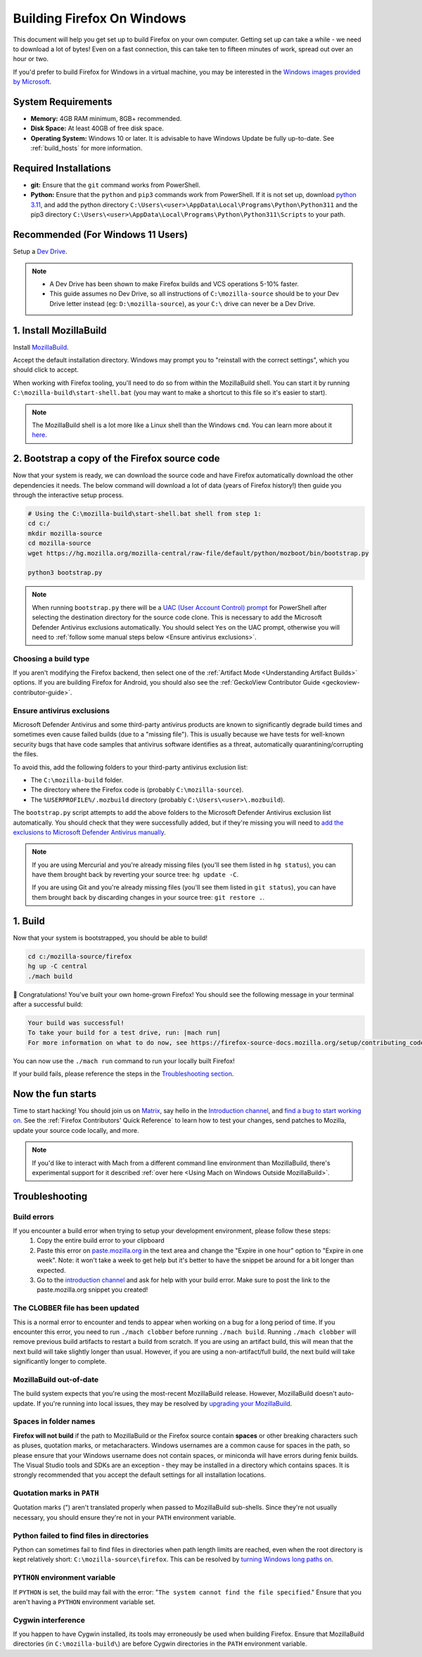 ﻿Building Firefox On Windows
======================================

This document will help you get set up to build Firefox on your own
computer. Getting set up can take a while - we need to download a
lot of bytes! Even on a fast connection, this can take ten to fifteen
minutes of work, spread out over an hour or two.

If you'd prefer to build Firefox for Windows in a virtual machine,
you may be interested in the `Windows images provided by Microsoft
<https://developer.microsoft.com/en-us/windows/downloads/virtual-machines/>`_.

System Requirements
-------------------

-  **Memory:** 4GB RAM minimum, 8GB+ recommended.
-  **Disk Space:** At least 40GB of free disk space.
-  **Operating System:** Windows 10 or later. It is advisable to have Windows Update be fully
   up-to-date. See :ref:`build_hosts` for more information.

Required Installations
----------------------
-  **git:** Ensure that the ``git`` command works from PowerShell.
-  **Python:** Ensure that the ``python`` and ``pip3`` commands work from PowerShell. If it is not
   set up, download `python 3.11 <https://www.python.org/downloads/release/python-3119/>`_, and add
   the python directory
   ``C:\Users\<user>\AppData\Local\Programs\Python\Python311`` and the pip3 directory
   ``C:\Users\<user>\AppData\Local\Programs\Python\Python311\Scripts`` to your path.

Recommended (For Windows 11 Users)
----------------------------------
Setup a `Dev Drive
<https://learn.microsoft.com/en-us/windows/dev-drive/#how-to-set-up-a-dev-drive>`_.

.. note::

    -  A Dev Drive has been shown to make Firefox builds and VCS operations 5-10% faster.
    -  This guide assumes no Dev Drive, so all instructions of ``C:\mozilla-source`` should be to your Dev Drive letter instead (eg: ``D:\mozilla-source``), as your ``C:\`` drive can never be a Dev Drive.

1. Install MozillaBuild
-----------------------

Install `MozillaBuild
<https://ftp.mozilla.org/pub/mozilla/libraries/win32/MozillaBuildSetup-Latest.exe>`_.

Accept the default installation directory.
Windows may prompt you to "reinstall with the correct settings", which you
should click to accept.

When working with Firefox tooling, you'll need to do so from within the MozillaBuild
shell. You can start it by running ``C:\mozilla-build\start-shell.bat`` (you may want
to make a shortcut to this file so it's easier to start).

.. note::

    The MozillaBuild shell is a lot more like a Linux shell than the Windows ``cmd``. You can
    learn more about it `here <https://wiki.mozilla.org/MozillaBuild>`_.

2. Bootstrap a copy of the Firefox source code
----------------------------------------------

Now that your system is ready, we can download the source code and have Firefox
automatically download the other dependencies it needs. The below command
will download a lot of data (years of Firefox history!) then guide you through
the interactive setup process.

.. code-block:: shell

    # Using the C:\mozilla-build\start-shell.bat shell from step 1:
    cd c:/
    mkdir mozilla-source
    cd mozilla-source
    wget https://hg.mozilla.org/mozilla-central/raw-file/default/python/mozboot/bin/bootstrap.py

    python3 bootstrap.py
.. note::

    When running ``bootstrap.py`` there will be a `UAC (User Account Control) prompt <https://docs.microsoft.com/en-us/windows/security/identity-protection/user-account-control/how-user-account-control-works>`_ for PowerShell after
    selecting the destination directory for the source code clone. This is
    necessary to add the Microsoft Defender Antivirus exclusions automatically. You
    should select ``Yes`` on the UAC prompt, otherwise you will need
    to :ref:`follow some manual steps below <Ensure antivirus exclusions>`.

Choosing a build type
~~~~~~~~~~~~~~~~~~~~~

If you aren't modifying the Firefox backend, then select one of the
:ref:`Artifact Mode <Understanding Artifact Builds>` options. If you are
building Firefox for Android, you should also see the :ref:`GeckoView Contributor Guide <geckoview-contributor-guide>`.

Ensure antivirus exclusions
~~~~~~~~~~~~~~~~~~~~~~~~~~~
.. _ensure-antivirus-exclusions:

Microsoft Defender Antivirus and some third-party antivirus products
are known to significantly degrade build times and sometimes even cause failed
builds (due to a "missing file"). This is usually because we have tests for
well-known security bugs that have code samples that antivirus software identifies
as a threat, automatically quarantining/corrupting the files.

To avoid this, add the following folders to your third-party antivirus exclusion list:

-  The ``C:\mozilla-build`` folder.
-  The directory where the Firefox code is (probably ``C:\mozilla-source``).
-  The ``%USERPROFILE%/.mozbuild`` directory (probably ``C:\Users\<user>\.mozbuild``).

The ``bootstrap.py`` script attempts to add the above folders to the Microsoft
Defender Antivirus exclusion list automatically. You should check that they were
successfully added, but if they're missing you will need to `add the exclusions to
Microsoft Defender Antivirus manually
<https://support.microsoft.com/en-ca/help/4028485/windows-10-add-an-exclusion-to-windows-security>`_.

.. note::

    If you are using Mercurial and you're already missing files (you'll see them listed in ``hg status``), you can have them
    brought back by reverting your source tree: ``hg update -C``.

    If you are using Git and you're already missing files (you'll see them listed in ``git status``), you can have them brought back by discarding changes in your source tree: ``git restore .``.

1. Build
--------

Now that your system is bootstrapped, you should be able to build!

.. code-block:: shell

    cd c:/mozilla-source/firefox
    hg up -C central
    ./mach build

🎉 Congratulations! You've built your own home-grown Firefox!
You should see the following message in your terminal after a successful build:

.. code-block:: console

    Your build was successful!
    To take your build for a test drive, run: |mach run|
    For more information on what to do now, see https://firefox-source-docs.mozilla.org/setup/contributing_code.html

You can now use the ``./mach run`` command to run your locally built Firefox!

If your build fails, please reference the steps in the `Troubleshooting section <#troubleshooting>`_.

Now the fun starts
------------------

Time to start hacking! You should join us on `Matrix <https://chat.mozilla.org/>`_,
say hello in the `Introduction channel
<https://chat.mozilla.org/#/room/#introduction:mozilla.org>`_, and `find a bug to
start working on <https://codetribute.mozilla.org/>`_.
See the :ref:`Firefox Contributors' Quick Reference` to learn how to test your changes,
send patches to Mozilla, update your source code locally, and more.

.. note::

    If you'd like to interact with Mach from a different command line environment
    than MozillaBuild, there's experimental support for it described
    :ref:`over here <Using Mach on Windows Outside MozillaBuild>`.

Troubleshooting
---------------

Build errors
~~~~~~~~~~~~

If you encounter a build error when trying to setup your development environment, please follow these steps:
   1. Copy the entire build error to your clipboard
   2. Paste this error on `paste.mozilla.org <https://paste.mozilla.org>`_ in the text area and change the "Expire in one hour" option to "Expire in one week". Note: it won't take a week to get help but it's better to have the snippet be around for a bit longer than expected.
   3. Go to the `introduction channel <https://chat.mozilla.org/#/room/#introduction:mozilla.org>`__ and ask for help with your build error. Make sure to post the link to the paste.mozilla.org snippet you created!

The CLOBBER file has been updated
~~~~~~~~~~~~~~~~~~~~~~~~~~~~~~~~~

This is a normal error to encounter and tends to appear when working on a bug for a long period of time.
If you encounter this error, you need to run ``./mach clobber`` before running ``./mach build``.
Running ``./mach clobber`` will remove previous build artifacts to restart a build from scratch.
If you are using an artifact build, this will mean that the next build will take slightly longer than usual.
However, if you are using a non-artifact/full build, the next build will take significantly longer to complete.

MozillaBuild out-of-date
~~~~~~~~~~~~~~~~~~~~~~~~

The build system expects that you're using the most-recent MozillaBuild release.
However, MozillaBuild doesn't auto-update. If you're running into local issues,
they may be resolved by `upgrading your MozillaBuild <https://wiki.mozilla.org/MozillaBuild>`_.

Spaces in folder names
~~~~~~~~~~~~~~~~~~~~~~

**Firefox will not build** if the path to MozillaBuild or the Firefox source
contain **spaces** or other breaking characters such as pluses, quotation marks,
or metacharacters. Windows usernames are a common cause for spaces in the path,
so please ensure that your Windows username does not contain spaces, or miniconda
will have errors during fenix builds. The Visual Studio tools and SDKs are an exception - they may
be installed in a directory which contains spaces. It is strongly recommended
that you accept the default settings for all installation locations.

Quotation marks in ``PATH``
~~~~~~~~~~~~~~~~~~~~~~~~~~~

Quotation marks (") aren't translated properly when passed to MozillaBuild
sub-shells. Since they're not usually necessary, you should ensure they're
not in your ``PATH`` environment variable.

Python failed to find files in directories
~~~~~~~~~~~~~~~~~~~~~~~~~~~~~~~~~~~~~~~~~~

Python can sometimes fail to find files in directories when path length limits are reached,
even when the root directory is kept relatively short: ``C:\mozilla-source\firefox``. This can be resolved by
`turning Windows long paths on <https://learn.microsoft.com/en-us/windows/win32/fileio/maximum-file-path-limitation?tabs=registry>`_.

``PYTHON`` environment variable
~~~~~~~~~~~~~~~~~~~~~~~~~~~~~~~

If ``PYTHON`` is set, the build may fail with the error: "``The system
cannot find the file specified``." Ensure that you aren't having
a ``PYTHON`` environment variable set.

Cygwin interference
~~~~~~~~~~~~~~~~~~~

If you happen to have Cygwin installed, its tools may erroneously be
used when building Firefox. Ensure that MozillaBuild directories (in
``C:\mozilla-build\``) are before Cygwin directories in the ``PATH``
environment variable.
